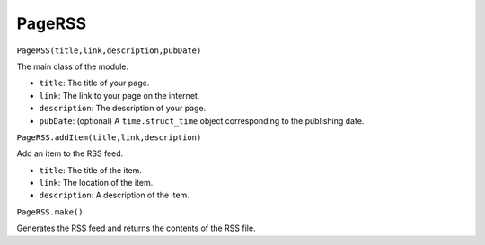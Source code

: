 PageRSS
=======

``PageRSS(title,link,description,pubDate)``  

The main class of the module.

* ``title``: The title of your page.
* ``link``: The link to your page on the internet.
* ``description``: The description of your page.
* ``pubDate``: (optional) A ``time.struct_time`` object corresponding to the publishing date.

``PageRSS.addItem(title,link,description)``

Add an item to the RSS feed.

* ``title``: The title of the item.
* ``link``: The location of the item.
* ``description``: A description of the item.

``PageRSS.make()``

Generates the RSS feed and returns the contents of the RSS file.
